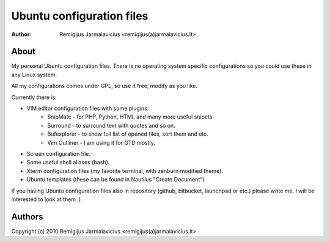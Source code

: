 ==========================
Ubuntu configuration files
==========================

:Author: Remigijus Jarmalavicius <remigijus(a)jarmalavicius.lt>

About
-----
My personal Ubuntu configuration files. There is no operating system specific
configurations so you could use these in any Linux system.

All my configurations comes under GPL, so use it free, modify as you like.

Currently there is:

+ VIM editor configuration files with some plugins:
    + SnipMate - for PHP, Python, HTML and many more useful snipets.
    + Surround - to surround text with quotes and so on.
    + Bufexplorer - to show full list of opened files, sort them and etc.
    + Vim Outliner - I am using it for GTD mostly.
+ Screen configuration file.
+ Some useful shell aliases (bash).
+ Xterm configuration files (my favorite terminal, with zenburn modified theme).
+ Ubuntu templates (these can be found in Nautilus "Create Document").

If you having Ubuntu configuration files also in repository (github, bitbucket,
launchpad or etc.) please write me. I will be interested to look at them ;)

Authors
-------
Copyright (c) 2010 Remigijus Jarmalavicius <remigijus(a)jarmalavicius.lt>
